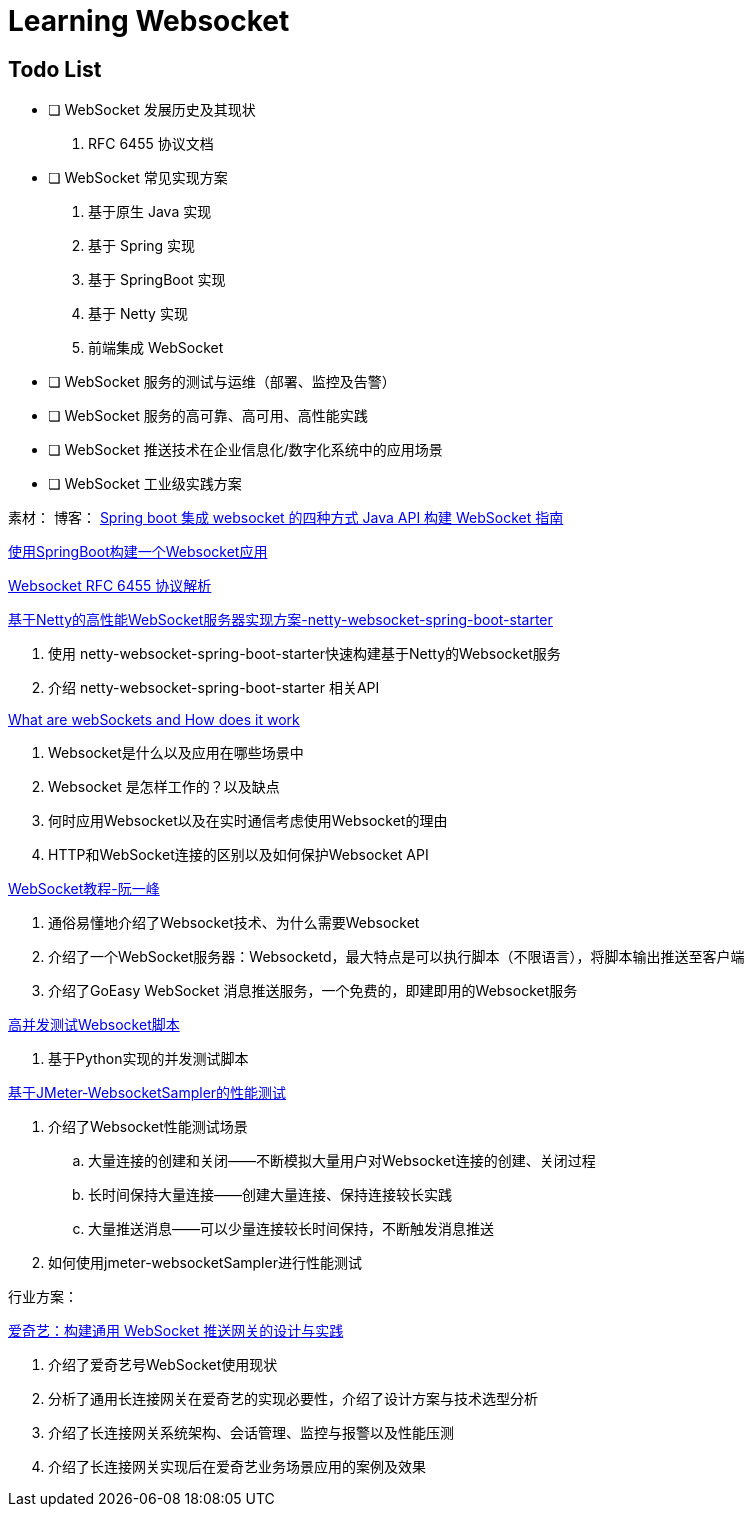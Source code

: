

= Learning Websocket

== Todo List

* [ ] WebSocket 发展历史及其现状
. RFC 6455 协议文档
* [ ] WebSocket 常见实现方案
. 基于原生 Java 实现
. 基于 Spring 实现
. 基于 SpringBoot 实现
. 基于 Netty 实现
. 前端集成 WebSocket
* [ ] WebSocket 服务的测试与运维（部署、监控及告警）
* [ ] WebSocket 服务的高可靠、高可用、高性能实践
* [ ] WebSocket 推送技术在企业信息化/数字化系统中的应用场景
* [ ] WebSocket 工业级实践方案


素材：
博客：
https://www.cnblogs.com/kiwifly/p/11729304.html[Spring boot 集成 websocket 的四种方式 ]
https://www.baeldung.com/java-websockets[Java API 构建 WebSocket 指南]

https://www.javainuse.com/spring/boot-websocket[使用SpringBoot构建一个Websocket应用]

https://sunyunqiang.com/blog/websocket_protocol_rfc6455/[Websocket RFC 6455 协议解析]

https://blog.csdn.net/An1090239782/article/details/107173448[基于Netty的高性能WebSocket服务器实现方案-netty-websocket-spring-boot-starter]

. 使用 netty-websocket-spring-boot-starter快速构建基于Netty的Websocket服务
. 介绍 netty-websocket-spring-boot-starter 相关API

https://www.knowledgehut.com/blog/web-development/what-is-websocket[What are webSockets and How does it work]

. Websocket是什么以及应用在哪些场景中
. Websocket 是怎样工作的？以及缺点
. 何时应用Websocket以及在实时通信考虑使用Websocket的理由
. HTTP和WebSocket连接的区别以及如何保护Websocket API

https://www.ruanyifeng.com/blog/2017/05/websocket.html[WebSocket教程-阮一峰]

. 通俗易懂地介绍了Websocket技术、为什么需要Websocket
. 介绍了一个WebSocket服务器：Websocketd，最大特点是可以执行脚本（不限语言），将脚本输出推送至客户端
. 介绍了GoEasy WebSocket 消息推送服务，一个免费的，即建即用的Websocket服务

https://blog.csdn.net/weixin_33701564/article/details/91762103[高并发测试Websocket脚本]

. 基于Python实现的并发测试脚本

https://blog.csdn.net/vicky_lov/article/details/86569981[基于JMeter-WebsocketSampler的性能测试]

. 介绍了Websocket性能测试场景
.. 大量连接的创建和关闭——不断模拟大量用户对Websocket连接的创建、关闭过程
.. 长时间保持大量连接——创建大量连接、保持连接较长实践
.. 大量推送消息——可以少量连接较长时间保持，不断触发消息推送
. 如何使用jmeter-websocketSampler进行性能测试

行业方案：

https://www.infoq.cn/article/3WpGbP2NEvgjzoWZbLHx[爱奇艺：构建通用 WebSocket 推送网关的设计与实践]

. 介绍了爱奇艺号WebSocket使用现状
. 分析了通用长连接网关在爱奇艺的实现必要性，介绍了设计方案与技术选型分析
. 介绍了长连接网关系统架构、会话管理、监控与报警以及性能压测
. 介绍了长连接网关实现后在爱奇艺业务场景应用的案例及效果






